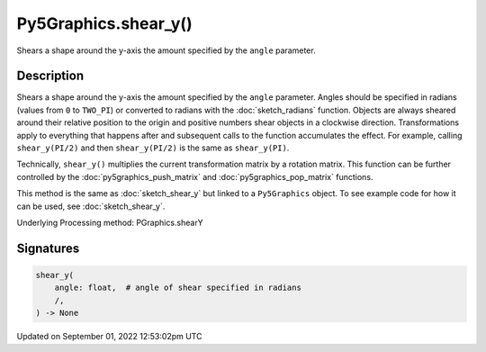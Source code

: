 Py5Graphics.shear_y()
=====================

Shears a shape around the y-axis the amount specified by the ``angle`` parameter.

Description
-----------

Shears a shape around the y-axis the amount specified by the ``angle`` parameter. Angles should be specified in radians (values from ``0`` to ``TWO_PI``) or converted to radians with the :doc:`sketch_radians` function. Objects are always sheared around their relative position to the origin and positive numbers shear objects in a clockwise direction. Transformations apply to everything that happens after and subsequent calls to the function accumulates the effect. For example, calling ``shear_y(PI/2)`` and then ``shear_y(PI/2)`` is the same as ``shear_y(PI)``.
 
Technically, ``shear_y()`` multiplies the current transformation matrix by a rotation matrix. This function can be further controlled by the :doc:`py5graphics_push_matrix` and :doc:`py5graphics_pop_matrix` functions.

This method is the same as :doc:`sketch_shear_y` but linked to a ``Py5Graphics`` object. To see example code for how it can be used, see :doc:`sketch_shear_y`.

Underlying Processing method: PGraphics.shearY

Signatures
----------

.. code:: python

    shear_y(
        angle: float,  # angle of shear specified in radians
        /,
    ) -> None
Updated on September 01, 2022 12:53:02pm UTC

